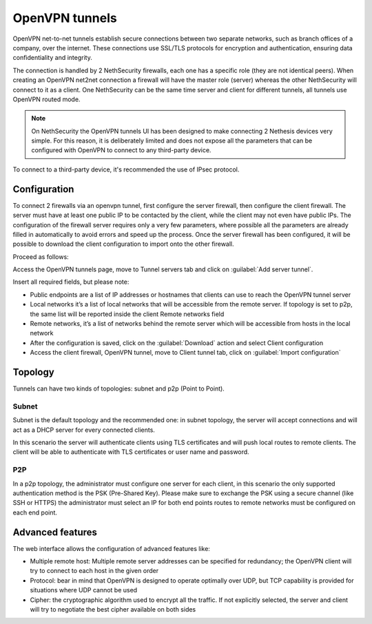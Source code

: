 .. _openvpn_tunnels-section:

===============
OpenVPN tunnels
===============

OpenVPN net-to-net tunnels establish secure connections between two separate networks, such as branch offices of a company, over the internet.
These connections use SSL/TLS protocols for encryption and authentication, ensuring data confidentiality and integrity.

The connection is handled by 2 NethSecurity firewalls, each one has a specific role (they are not identical peers).
When creating an OpenVPN net2net connection a firewall will have the master role (server) whereas the other NethSecurity will connect to it as a client.
One NethSecurity can be the same time server and client for different tunnels, all tunnels use OpenVPN routed mode.


.. note:: On NethSecurity the OpenVPN tunnels UI has been designed to make connecting 2 Nethesis devices very simple. For this reason, it is deliberately limited and does not expose all the parameters that can be configured with OpenVPN to connect to any third-party device.
To connect to a third-party device, it's recommended the use of IPsec protocol.

Configuration
-------------
To connect 2 firewalls via an openvpn tunnel, first configure the server firewall, then configure the client firewall.
The server must have at least one public IP to be contacted by the client, while the client may not even have public IPs.
The configuration of the firewall server requires only a very few parameters, where possible all the parameters are already filled in automatically to avoid errors and speed up the process.
Once the server firewall has been configured, it will be possible to download the client configuration to import onto the other firewall.

Proceed as follows:

Access the OpenVPN tunnels page, move to Tunnel servers tab and click on :guilabel:`Add server tunnel`.

Insert all required fields, but please note:

* Public endpoints are a list of IP addresses or hostnames that clients can use to reach the OpenVPN tunnel server
* Local networks it’s a list of local networks that will be accessible from the remote server. If topology is set to p2p, the same list will be reported inside the client Remote networks field
* Remote networks, it’s a list of networks behind the remote server which will be accessible from hosts in the local network
* After the configuration is saved, click on the :guilabel:`Download` action and select Client configuration
* Access the client firewall, OpenVPN tunnel,  move to Client tunnel tab, click on :guilabel:`Import configuration`

Topology
--------
Tunnels can have two kinds of topologies: subnet and p2p (Point to Point).

Subnet
^^^^^^
Subnet is the default topology and the recommended one: in subnet topology, the server will accept connections and will act as a DHCP server for every connected clients.

In this scenario the server will authenticate clients using TLS certificates and will push local routes to remote clients.
The client will be able to authenticate with TLS certificates or user name and password.

P2P
^^^

In a p2p topology, the administrator must configure one server for each client, in this scenario the only supported authentication method is the PSK (Pre-Shared Key). 
Please make sure to exchange the PSK using a secure channel (like SSH or HTTPS) the administrator must select an IP for both end points routes to remote networks must be configured on each end point.


Advanced features
-----------------
The web interface allows the configuration of advanced features like:

* Multiple remote host: Multiple remote server addresses can be specified for redundancy; the OpenVPN client will try to connect to each host in the given order

* Protocol: bear in mind that OpenVPN is designed to operate optimally over UDP, but TCP capability is provided for situations where UDP cannot be used

* Cipher: the cryptographic algorithm used to encrypt all the traffic. If not explicitly selected, the server and client will try to negotiate the best cipher available on both sides






